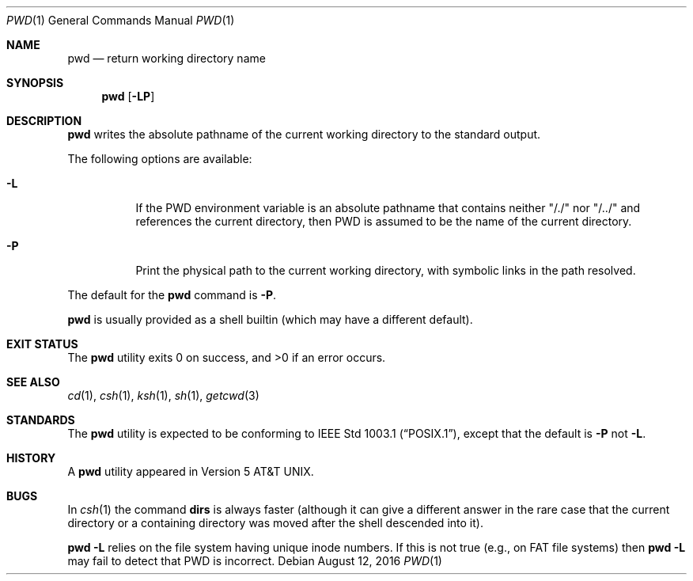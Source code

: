 .\"	$NetBSD: pwd.1,v 1.26 2017/07/03 21:33:23 wiz Exp $
.\"
.\" Copyright (c) 1990, 1993
.\"	The Regents of the University of California.  All rights reserved.
.\"
.\" This code is derived from software contributed to Berkeley by
.\" the Institute of Electrical and Electronics Engineers, Inc.
.\"
.\" Redistribution and use in source and binary forms, with or without
.\" modification, are permitted provided that the following conditions
.\" are met:
.\" 1. Redistributions of source code must retain the above copyright
.\"    notice, this list of conditions and the following disclaimer.
.\" 2. Redistributions in binary form must reproduce the above copyright
.\"    notice, this list of conditions and the following disclaimer in the
.\"    documentation and/or other materials provided with the distribution.
.\" 3. Neither the name of the University nor the names of its contributors
.\"    may be used to endorse or promote products derived from this software
.\"    without specific prior written permission.
.\"
.\" THIS SOFTWARE IS PROVIDED BY THE REGENTS AND CONTRIBUTORS ``AS IS'' AND
.\" ANY EXPRESS OR IMPLIED WARRANTIES, INCLUDING, BUT NOT LIMITED TO, THE
.\" IMPLIED WARRANTIES OF MERCHANTABILITY AND FITNESS FOR A PARTICULAR PURPOSE
.\" ARE DISCLAIMED.  IN NO EVENT SHALL THE REGENTS OR CONTRIBUTORS BE LIABLE
.\" FOR ANY DIRECT, INDIRECT, INCIDENTAL, SPECIAL, EXEMPLARY, OR CONSEQUENTIAL
.\" DAMAGES (INCLUDING, BUT NOT LIMITED TO, PROCUREMENT OF SUBSTITUTE GOODS
.\" OR SERVICES; LOSS OF USE, DATA, OR PROFITS; OR BUSINESS INTERRUPTION)
.\" HOWEVER CAUSED AND ON ANY THEORY OF LIABILITY, WHETHER IN CONTRACT, STRICT
.\" LIABILITY, OR TORT (INCLUDING NEGLIGENCE OR OTHERWISE) ARISING IN ANY WAY
.\" OUT OF THE USE OF THIS SOFTWARE, EVEN IF ADVISED OF THE POSSIBILITY OF
.\" SUCH DAMAGE.
.\"
.\"     @(#)pwd.1	8.2 (Berkeley) 4/28/95
.\"
.Dd August 12, 2016
.Dt PWD 1
.Os
.Sh NAME
.Nm pwd
.Nd return working directory name
.Sh SYNOPSIS
.Nm
.Op Fl LP
.Sh DESCRIPTION
.Nm
writes the absolute pathname of the current working directory to
the standard output.
.Pp
The following options are available:
.Bl -tag -width indent
.It Fl L
If the
.Ev PWD
environment variable is an absolute pathname that contains
neither "/./" nor "/../" and references the current directory, then
.Ev PWD
is assumed to be the name of the current directory.
.It Fl P
Print the physical path to the current working directory, with symbolic
links in the path resolved.
.El
.Pp
The default for the
.Nm
command is
.Fl P .
.Pp
.Nm
is usually provided as a shell builtin (which may have a different
default).
.Sh EXIT STATUS
The
.Nm
utility exits 0 on success, and >0 if an error occurs.
.Sh SEE ALSO
.Xr cd 1 ,
.Xr csh 1 ,
.Xr ksh 1 ,
.Xr sh 1 ,
.Xr getcwd 3
.Sh STANDARDS
The
.Nm
utility is expected to be conforming to
.St -p1003.1 ,
except that the default is
.Fl P
not
.Fl L .
.Sh HISTORY
A
.Nm
utility appeared in
.At v5 .
.Sh BUGS
In
.Xr csh 1
the command
.Ic dirs
is always faster (although it can give a different answer in the rare case
that the current directory or a containing directory was moved after
the shell descended into it).
.Pp
.Nm
.Fl L
relies on the file system having unique inode numbers.
If this is not true (e.g., on FAT file systems) then
.Nm
.Fl L
may fail to detect that
.Ev PWD
is incorrect.
